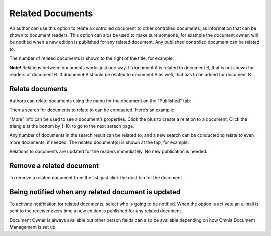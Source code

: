 Related Documents
===========================

An author can use this option to relate a controlled document to other controlled documents, as information that can be shown to document readers. This option can alos be used to make sure someone, for example the document owner, will be notified when a new edition is published for any related document. Any published controlled document can be related to.

The number of related documents is shown to the right of the title, for example:

.. image:: related-documents-list.png
 
**Note!**
Relations between documents works just one way. If document A is related to document B, that is not shown for readers of document B. If document B should be related to document A as well, that has to be added for document B.

Relate documents
*****************
Authors can relate documents using the menu for the document on the "Published" tab:

.. image:: relate-documents-1.png
 
Then a search for documents to relate to can be conducted. Here’s an example:

.. image:: relate-documents-search.png
 
"More" info can be used to see a document’s properties. Click the plus to create a relation to a document. Click the triangle at the bottom by 1-10, to go to the next serach page.

Any number of documents in the search result can be related to, and a new search can be conducted to relate to even more documents, if needed. The related document(s) is shown at the top, for example:

.. image:: documents-related.png
 
Relations to documents are updated for the readers immediately. No new publication is needed.

Remove a related document
**************************
To remove a related document from the list, just click the dust bin for the document.

.. image:: related-remove.png
 
Being notified when any related document is updated
****************************************************
To activate notification for related documents, select who is going to be notified. When the option is activate an e-mail is sent to the receiver every time a new edition is published for any related document.

.. image:: related-notify.png

Document Owner is always available but other person fields can also be available depending on how Omnia Document Management is set up.

